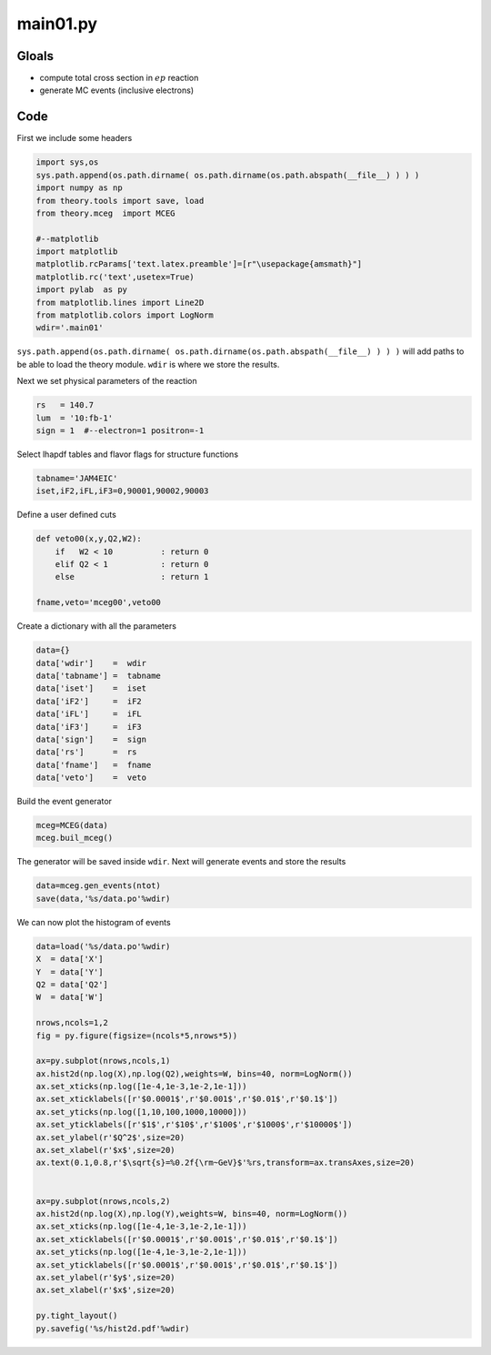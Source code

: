 main01.py
=========

Gloals
------

- compute total cross section in :math:`ep` reaction
- generate MC events (inclusive electrons) 

Code
----

First we include some headers

.. code-block:: python

   import sys,os
   sys.path.append(os.path.dirname( os.path.dirname(os.path.abspath(__file__) ) ) )
   import numpy as np
   from theory.tools import save, load
   from theory.mceg  import MCEG
   
   #--matplotlib
   import matplotlib
   matplotlib.rcParams['text.latex.preamble']=[r"\usepackage{amsmath}"]
   matplotlib.rc('text',usetex=True)
   import pylab  as py
   from matplotlib.lines import Line2D
   from matplotlib.colors import LogNorm
   wdir='.main01'
   

``sys.path.append(os.path.dirname( os.path.dirname(os.path.abspath(__file__) ) ) )`` 
will add paths to be able to load the theory module.  ``wdir`` is where we store 
the results.

Next we set physical parameters of the reaction

.. code-block:: python
   
   rs   = 140.7
   lum  = '10:fb-1'
   sign = 1  #--electron=1 positron=-1

Select lhapdf tables and flavor flags for structure functions

.. code-block:: python
   
   tabname='JAM4EIC'             
   iset,iF2,iFL,iF3=0,90001,90002,90003  

Define a user defined cuts

.. code-block:: python
   
   def veto00(x,y,Q2,W2):
       if   W2 < 10          : return 0
       elif Q2 < 1           : return 0
       else                  : return 1
   
   fname,veto='mceg00',veto00

Create a dictionary with all the parameters

.. code-block:: python
   
   data={}
   data['wdir']    =  wdir   
   data['tabname'] =  tabname
   data['iset']    =  iset   
   data['iF2']     =  iF2    
   data['iFL']     =  iFL    
   data['iF3']     =  iF3    
   data['sign']    =  sign   
   data['rs']      =  rs     
   data['fname']   =  fname  
   data['veto']    =  veto

Build the event generator
   
.. code-block:: python

   mceg=MCEG(data)
   mceg.buil_mceg()

The generator will be saved inside ``wdir``.
Next will generate events and store the results

.. code-block:: python

   data=mceg.gen_events(ntot)
   save(data,'%s/data.po'%wdir)

We can now plot the histogram of events
   
.. code-block:: python

   data=load('%s/data.po'%wdir)
   X  = data['X']
   Y  = data['Y']
   Q2 = data['Q2']
   W  = data['W']
   
   nrows,ncols=1,2
   fig = py.figure(figsize=(ncols*5,nrows*5))
   
   ax=py.subplot(nrows,ncols,1)
   ax.hist2d(np.log(X),np.log(Q2),weights=W, bins=40, norm=LogNorm())
   ax.set_xticks(np.log([1e-4,1e-3,1e-2,1e-1]))
   ax.set_xticklabels([r'$0.0001$',r'$0.001$',r'$0.01$',r'$0.1$'])
   ax.set_yticks(np.log([1,10,100,1000,10000]))
   ax.set_yticklabels([r'$1$',r'$10$',r'$100$',r'$1000$',r'$10000$'])
   ax.set_ylabel(r'$Q^2$',size=20)
   ax.set_xlabel(r'$x$',size=20)
   ax.text(0.1,0.8,r'$\sqrt{s}=%0.2f{\rm~GeV}$'%rs,transform=ax.transAxes,size=20)
   
   
   ax=py.subplot(nrows,ncols,2)
   ax.hist2d(np.log(X),np.log(Y),weights=W, bins=40, norm=LogNorm())
   ax.set_xticks(np.log([1e-4,1e-3,1e-2,1e-1]))
   ax.set_xticklabels([r'$0.0001$',r'$0.001$',r'$0.01$',r'$0.1$'])
   ax.set_yticks(np.log([1e-4,1e-3,1e-2,1e-1]))
   ax.set_yticklabels([r'$0.0001$',r'$0.001$',r'$0.01$',r'$0.1$'])
   ax.set_ylabel(r'$y$',size=20)
   ax.set_xlabel(r'$x$',size=20)
   
   py.tight_layout()
   py.savefig('%s/hist2d.pdf'%wdir)



.. image:: main01/hist2d.png






